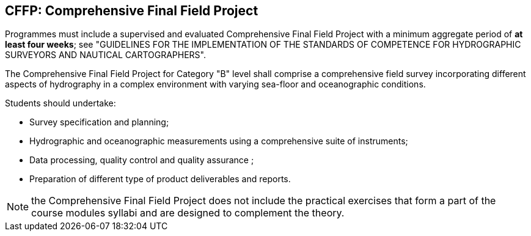 [[cffp]]
== CFFP: Comprehensive Final Field Project

Programmes must include a supervised and evaluated Comprehensive Final Field Project with a minimum aggregate period of *at least four weeks*; see "GUIDELINES FOR THE IMPLEMENTATION OF THE STANDARDS OF COMPETENCE FOR HYDROGRAPHIC SURVEYORS AND NAUTICAL CARTOGRAPHERS".

The Comprehensive Final Field Project for Category "B" level shall comprise a comprehensive field survey incorporating different aspects of hydrography in a complex environment with varying sea-floor and oceanographic conditions.

Students should undertake:

* Survey specification and planning;
* Hydrographic and oceanographic measurements using a comprehensive suite of instruments;
* Data processing, quality control and quality assurance ;
* Preparation of different type of product deliverables and reports.

NOTE: the Comprehensive Final Field Project does not include the practical exercises that form a part of the course modules syllabi and are designed to complement the theory.